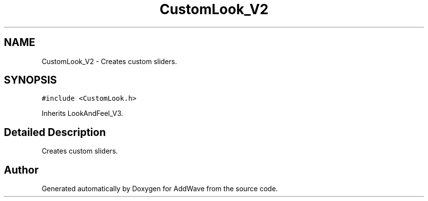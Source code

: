 .TH "CustomLook_V2" 3 "Wed Sep 6 2017" "Version 1.01" "AddWave" \" -*- nroff -*-
.ad l
.nh
.SH NAME
CustomLook_V2 \- Creates custom sliders\&.  

.SH SYNOPSIS
.br
.PP
.PP
\fC#include <CustomLook\&.h>\fP
.PP
Inherits LookAndFeel_V3\&.
.SH "Detailed Description"
.PP 
Creates custom sliders\&. 

.SH "Author"
.PP 
Generated automatically by Doxygen for AddWave from the source code\&.
